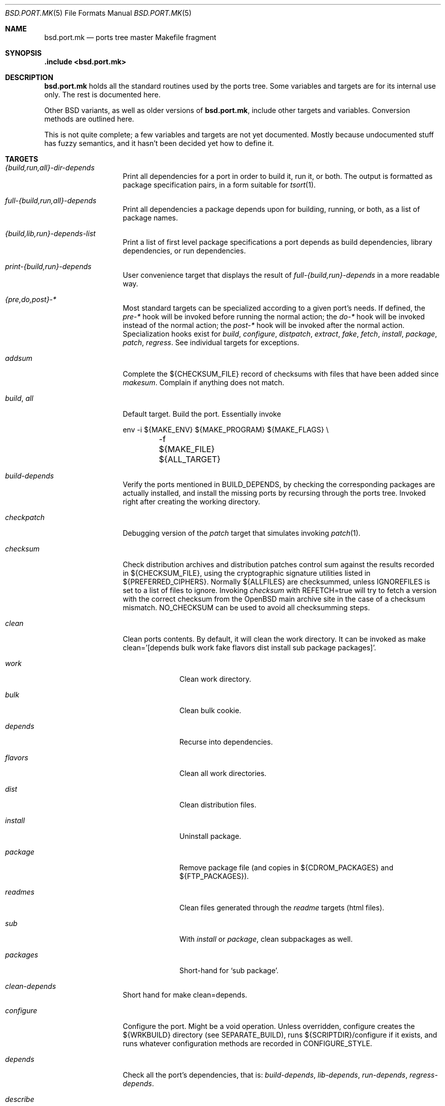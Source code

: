 .\" $OpenBSD: src/share/man/man5/bsd.port.mk.5,v 1.126 2004/01/04 10:00:22 jolan Exp $
.\"
.\" Copyright (c) 2000 Marc Espie
.\"
.\" All rights reserved.
.\"
.\" Redistribution and use in source and binary forms, with or without
.\" modification, are permitted provided that the following conditions
.\" are met:
.\" 1. Redistributions of source code must retain the above copyright
.\"    notice, this list of conditions and the following disclaimer.
.\" 2. Redistributions in binary form must reproduce the above copyright
.\"    notice, this list of conditions and the following disclaimer in the
.\"    documentation and/or other materials provided with the distribution.
.\"
.\" THIS SOFTWARE IS PROVIDED BY THE DEVELOPERS ``AS IS'' AND ANY EXPRESS OR
.\" IMPLIED WARRANTIES, INCLUDING, BUT NOT LIMITED TO, THE IMPLIED WARRANTIES
.\" OF MERCHANTABILITY AND FITNESS FOR A PARTICULAR PURPOSE ARE DISCLAIMED.
.\" IN NO EVENT SHALL THE DEVELOPERS BE LIABLE FOR ANY DIRECT, INDIRECT,
.\" INCIDENTAL, SPECIAL, EXEMPLARY, OR CONSEQUENTIAL DAMAGES (INCLUDING, BUT
.\" NOT LIMITED TO, PROCUREMENT OF SUBSTITUTE GOODS OR SERVICES; LOSS OF USE,
.\" DATA, OR PROFITS; OR BUSINESS INTERRUPTION) HOWEVER CAUSED AND ON ANY
.\" THEORY OF LIABILITY, WHETHER IN CONTRACT, STRICT LIABILITY, OR TORT
.\" (INCLUDING NEGLIGENCE OR OTHERWISE) ARISING IN ANY WAY OUT OF THE USE OF
.\" THIS SOFTWARE, EVEN IF ADVISED OF THE POSSIBILITY OF SUCH DAMAGE.
.\"
.Dd June 10, 2000
.Dt BSD.PORT.MK 5
.Os
.Sh NAME
.Nm bsd.port.mk
.Nd ports tree master Makefile fragment
.Sh SYNOPSIS
.Fd .include <bsd.port.mk>
.Sh DESCRIPTION
.Nm
holds all the standard routines used by the ports tree.
Some variables and targets are for its internal use only.
The rest is documented here.
.Pp
Other BSD variants, as well as older versions of
.Nm bsd.port.mk ,
include other targets and variables.
Conversion methods are outlined here.
.Pp
This is not quite complete; a few variables and targets are not yet documented.
Mostly because undocumented stuff has fuzzy semantics, and it hasn't been
decided yet how to define it.
.Sh TARGETS
.Bl -tag -width do-configure
.It Ar {build,run,all}-dir-depends
Print all dependencies for a port in order to build it, run it,
or both.
The output is formatted as package specification pairs, in a form suitable
for
.Xr tsort 1 .
.It Ar full-{build,run,all}-depends
Print all dependencies a package depends upon for building, running,
or both, as a list of package names.
.It Ar {build,lib,run}-depends-list
Print a list of first level package specifications a port depends as
build dependencies, library dependencies, or run dependencies.
.It Ar print-{build,run}-depends
User convenience target that displays the result of
.Ar full-{build,run}-depends
in a more readable way.
.It Ar {pre,do,post}-*
Most standard targets can be specialized according to a given port's needs.
If defined,
the
.Ar pre-*
hook will be invoked before running the normal action;
the
.Ar do-*
hook will be invoked instead of the normal action;
the
.Ar post-*
hook will be invoked after the normal action.
Specialization hooks exist for
.Ar build ,
.Ar configure ,
.Ar distpatch ,
.Ar extract ,
.Ar fake ,
.Ar fetch ,
.Ar install ,
.Ar package ,
.Ar patch ,
.Ar regress .
See individual targets for exceptions.
.It Ar addsum
Complete the ${CHECKSUM_FILE} record of checksums with files that have been
added since
.Ar makesum .
Complain if anything does not match.
.It Ar build , Ar all
Default target.
Build the port.
Essentially invoke
.Bd -literal
env -i ${MAKE_ENV} ${MAKE_PROGRAM} ${MAKE_FLAGS} \e
	-f ${MAKE_FILE} ${ALL_TARGET}
.Ed
.It Ar build-depends
Verify the ports mentioned in
.Ev BUILD_DEPENDS ,
by checking the corresponding packages are actually installed,
and install the missing ports by recursing through the ports tree.
Invoked right after creating the working directory.
.It Ar checkpatch
Debugging version of the
.Ar patch
target that simulates invoking
.Xr patch 1 .
.It Ar checksum
Check distribution archives and distribution patches control sum against
the results recorded in ${CHECKSUM_FILE},
using the cryptographic signature utilities listed in ${PREFERRED_CIPHERS}.
Normally ${ALLFILES}
are checksummed, unless
.Ev IGNOREFILES
is set to a list of files to ignore.
Invoking
.Ar checksum
with REFETCH=true
will try to fetch a version with the correct checksum from the
.Ox
main archive site in the case of a checksum mismatch.
.Ev NO_CHECKSUM
can be used to avoid all checksumming steps.
.It Ar clean
Clean ports contents.
By default, it will clean the work directory.
It can be invoked as
make clean='[depends bulk work fake flavors dist install sub package packages]'.
.Bl -tag -width packages
.It Va work
Clean work directory.
.It Va bulk
Clean bulk cookie.
.It Va depends
Recurse into dependencies.
.It Va flavors
Clean all work directories.
.It Va dist
Clean distribution files.
.It Va install
Uninstall package.
.It Va package
Remove package file (and copies in ${CDROM_PACKAGES} and ${FTP_PACKAGES}).
.It Va readmes
Clean files generated through the
.Ar readme
targets (html files).
.It Va sub
With
.Va install
or
.Va package ,
clean subpackages as well.
.It Va packages
Short-hand for `sub package'.
.El
.It Ar clean-depends
Short hand for make clean=depends.
.It Ar configure
Configure the port.
Might be a void operation.
Unless overridden, configure creates the ${WRKBUILD}
directory (see SEPARATE_BUILD), runs ${SCRIPTDIR}/configure if it exists,
and runs whatever configuration methods are recorded in
.Ev CONFIGURE_STYLE .
.It Ar depends
Check all the port's dependencies, that is:
.Ar build-depends ,
.Ar lib-depends ,
.Ar run-depends ,
.Ar regress-depends .
.It Ar describe
Prints a one-line index entry of the port, suitable for
.Pa ${PORTSDIR}/INDEX .
.It Ar distclean
Short-hand for make clean=dist.
.It Ar distpatch
Apply distribution patches only.
See
.Ar patch
and
.Ev PATCH_CASES
for details.
.It Ar extract
Extract the distribution files under
.Pa ${WRKDIR}
(but see
.Ev EXTRACT_ONLY ) .
Refer to
.Ev EXTRACT_CASES
for a complete description.
Do not use
.Ev pre-extract
and
.Ev do-extract
hooks.
.It Ar fake
Do a fake port installation, that is, simulate the port installation under
${WRKINST}.
Described in a separate section below.
.It Ar fetch
Fetch the distribution files and patchfiles, using ${FETCH_CMD}.
Each file of the
.Ev DISTFILES
and
.Ev PATCHFILES
lists is retrieved, if necessary, from the list of sites in
.Ev MASTER_SITES .
If a filename ends with a
.Sq :0
to
.Sq :9
extension, it will be retrieved from
.Ev MASTER_SITES0
to
.Ev MASTER_SITES9
instead.
The ports framework uses
.Pa ${DISTDIR}/${DIST_SUBDIR}
(aliased to
.Pa ${FULLDISTDIR} )
to cache the ports distribution files and patch files.
Note that this framework is also used by mirroring scripts,
which will also retrieve
.Ev SUPDISTFILES ,
to fill with supplementary distribution files which are not needed for
every configuration.
See
.Ev ALLFILES ,
.Ev CDROM_SITE ,
.Ev DISTDIR ,
.Ev DISTFILES ,
.Ev DIST_SUBDIR ,
.Ev FETCH_CMD ,
.Ev FETCH_MANUALLY ,
.Ev FETCH_SYMLINK_DISTFILES ,
.Ev FULL_DISTDIR ,
.Ev MASTER_SITES ,
.Ev MASTER_SITES0 , ... ,
.Ev MASTER_SITES9 ,
.Ev PATCH_FILES ,
.Ev SUPDISTFILES ,
.Ev REFETCH .
.It Ar install
Install the package after building.
See the description of THE FAKE FRAMEWORK
for the non-intuitive details of the way
.Ar {pre,do,post}-install
hooks are actually used by the ports tree.
.It Ar lib-depends
Verify that the library dependencies a port needs are actually there,
by checking the library specifications.
.It Ar lib-depends-check
Verify that the
.Ev LIB_DEPENDS
hold all shared libraries used for the port.
See
.Xr library-specs 7 .
.It Ar license-check
Check that
.Ev PERMIT_PACKAGE_*
settings match:
if any dependency has a more restrictive setting, warn about it.
This warning is advisory, because the automated license checking cannot
figure out which ports were used only for building and did not taint
the current port.
.It Ar link-categories
Create symbolic links in other directories that correspond to the port's
.Ev CATEGORIES .
Note that this does not affect bulk package building, since those links
don't appear in the upper-level Makefiles.
See also
.Ar unlink-categories .
.It Ar makesum
Create the ${CHECKSUM_FILE} list of recorded checksums by running the
cryptographic fingerprints sha1, md5 and rmd160 on ${ALLFILES} minus
${IGNOREFILES}.
.Ev NO_CHECKSUM
can be used to avoid all checksumming steps.
.It Ar manpages-check
Verify that
.Xr makewhatis 8
can do a correct job with the port's manpages.
.It Ar package
Build a port package (or packages in
.Ev MULTI_PACKAGES
cases) from the fake installation.
Involves creating packaging information from templates
(see
.Ev COMMENT ,
.Ev SED_PLIST ,
.Ev SUBST_VARS
among others) and invoking
.Xr pkg_create 1
for each package in the
.Ev MULTI_PACKAGES
list.
If ${PERMIT_PACKAGE_FTP} is set to
.Sq Yes ,
copies built packages into ${FTP_PACKAGES}, using
hard links if possible.
If ${PERMIT_PACKAGE_CDROM} is set to
.Sq Yes ,
copies built packages into ${CDROM_PACKAGES}, using
hard links if possible.
.It Ar patch
Apply distribution and
.Ox
specific patches.
Because of historical accident,
.Ar patch
does not follow the exact same scheme other standard targets do.
Namely,
.Ar patch
invokes
.Ar pre-patch
(if defined),
.Ar do-patch ,
and
.Ar post-patch ,
but the default
.Ar do-patch
target invokes
.Ar distpatch
directly.
So, if the
.Ar do-patch
target is overridden, it should still begin by calling
make distpatch, before applying
.Ox
specific patches.
Accordingly, the exact sequence of hooks is:
.Ar pre-patch ,
.Ar do-distpatch ,
.Ar post-distpatch ,
.Ar do-patch ,
.Ar post-patch .
If
.Pa ${PATCHDIR}
exists, the files described under
.Ev PATCH_LIST
will be applied under
.Ev WRKDIST .
.It Ar readmes
Create an html description of packages, including comments, description,
and dependencies.
.It Ar rebuild
Force rebuild of the port.
.It Ar regress
Run regression tests for the port.
Essentially depend on a correct build and invoke
.Bd -literal
env -i ${MAKE_ENV} ${MAKE_PROGRAM} ${REGRESS_FLAGS} \e
	-f ${MAKE_FILE} ${REGRESS_TARGET}
.Ed
.Pp
If a port needs some other ports installed to run regression tests,
use
.Ev REGRESS_DEPENDS .
If a port needs special configuration or build options to enable regression
testing, define a
.Sq regress
.Ev FLAVOR .
.It Ar regress-depends
Verify packages needed for regression tests, using the same scheme as
.Ar build-depends .
Only invoked when regression tests are run, or explicitly through
.Ar depends .
.It Ar reinstall
Force reinstallation of a port, by first cleaning the old installation.
.It Ar repackage
For rebuilding of the packages of a port, by first removing the old packages.
.It Ar run-depends
Verify the ports mentioned in
.Ev RUN_DEPENDS ,
by checking the corresponding packages are actually installed,
and install the missing ports by recursing through the ports tree.
Invoked right before installing the package.
.It Ar show
Invoked as show=name, show the contents of ${name}.
Mostly used from recursive makes, or to know the contents of another
port's variables without guessing wrongly.
.It Ar unlink-categories
Remove symbolic links in other directories that correspond to the port's
.Ev CATEGORIES .
See also
.Ar link-categories .
.It Ar update-patches
Create or update patches for a port, using
.Xr diff 1
between
.Pa file
and
.Pa file.orig ,
based on
.Pa file.orig
existence.
In order to generate a patch, the original file needs to be named
.Pa file.orig
and
.Pa file
edited.
After the target is invoked, the patches are placed under the
patches/ directory.
It moves existing patches from
.Pa patch-file
to
.Pa patch-file.orig
.It Ar update-plist
Update the packing lists for a port, using the fake installation and the
existing packing lists.
.Ar update-plist
should produce mostly correct
.Pa PLIST ,
.Pa PFRAG.shared
and
.Pa PFRAG.no-shared
files, handling shared libraries, GNU
.Xr info 1
files, setuid files, and empty directories.
It moves existing files to
.Pa PLIST.orig ,
.Pa PFRAG.shared.orig
and
.Pa PFRAG.no-shared.orig .
If the generated lists include files and directories that shouldn't be
included, comment these like this:
.Bd -literal
@comment unwanted-file
@comment @dirrm unwanted-dir
.Ed
.Pp
Subsequent calls to
.Ar update-plist
will automatically recognize and handle such lines correctly.
.Pp
.Ar update-plist
does not handle flavor situations yet, so beware.
.El
.Sh VARIABLES
Note that some variables are marked as
.Sq User-settings ,
which means that individual ports should not modify them,
and that some variables are marked as
.Sq read-only ,
which means that they shouldn't ever be changed.
.Bl -tag -width MASTER_SITES
.It Ev show
Invoked as make show=name, show the contents of variable name.
.It Ev ALLFILES
List of all files that need to be retrieved by
.Ar fetch ,
with master site selection extension removed.
Read-only.
.It Ev ALL_TARGET
Target used to build software.
Default is
.Sq all .
Can be set to empty, to yield a package's default target.
.It Ev ARCH
Current machine architecture (read-only).
.It Ev AUTOCONF
Location of the autoconf binary if needed.
Defaults to autoconf (though make autoreconf might be more appropriate).
.It Ev AUTOCONF_DIR
Where to invoke autoconf if ${CONFIGURE_STYLE} includes autoconf.
Defaults to ${WRKSRC}.
.\" AUTOCONF_DIR should probably be a list, and be renamed to AUTOCONF_DIRS ?
.It Ev AUTOCONF_VERSION
Starting with
.Ox 3.3 ,
several versions of autoconf may coexist peacefully.
Setting
.Ev AUTOCONF_VERSION
along with
.Ev CONFIGURE_STYLE
set to autoconf is the correct way to specify which one to use.
If autoconf must be run manually,
.Ev MODGNU_AUTOCONF_DEPENDS
can be used to specify what packages to depend upon.
.It Ev BATCH
User-settings.
Set to
.Sq Yes
to avoid ports that require user-interaction
Use in conjunction with
.Ev INTERACTIVE
to simplify bulk-package builds.
.Pq See IGNORE .
.It Ev BROKEN
Define only for broken ports, set to reason the port is broken.
See also
.Ev NO_IGNORE .
.It Ev BSD_INSTALL_{PROGRAM,SCRIPT,DATA,MAN}[_DIR]
Macros passed to make and configure invocations.
Set based on corresponding INSTALL_* variables.
.It Ev BIN_PACKAGES
User settings.
If set to
.Sq Yes ,
the
.Ar package
target will trust a package built in the repository to be up-to-date,
and will not rebuild it if the work directory is absent.
See also
.Ev BULK ,
.Ev TRUST_PACKAGES .
.It Ev BUILD_DEPENDS
List of other ports the current port needs to build correctly.
Each item has the form
.Sq [legacy]:[pkgspec]:directory[,-subpackage][,flavor ...][:target] .
.Sq target
defaults to
.Sq install
if it is not specified.
.Sq legacy
used to be a file to check.
The ports tree now uses
.Sq pkgspec
instead, as a package that must be installed prior to the build.
.Sq directory
is set relative to ${PORTSDIR}.
.Sq subpackage
is an optional subpackage name, to install instead of the default main
package name.
.Sq flavor ...
is a comma separated list of flavors.
By default, the dependency will build the default flavor.
Build dependencies are checked at the beginning of the extract stage.
.Pp
Build dependencies that are not the default
.Ar package
or
.Ar install
target will be processed in a subdirectory of the working directory,
specifically, in ${WRKDIR}/directory.
.It Ev BULK
User settings.
If set to
.Sq Yes ,
successful package builds and installations will clean
their working directories, after invoking
any targets mentioned in BULK_TARGETS.
See
.Ev BULK_COOKIES_DIR ,
.Ev BIN_PACKAGES ,
.Ev TRUST_PACKAGES .
.It Ev BULK_COOKIES_DIR
User settings.
Used to store cookies for successful bulk-package builds, defaults to
.Pa ${PORTSDIR}/bulk/${MACHINE_ARCH} .
.It Ev BULK_FLAGS
Flags to pass to build each target in
.Ev BULK_TARGETS .
.It Ev BULK_TARGETS
Targets to run after each bulk package build before cleaning up the
working directory.
Empty defaults.
.It Ev BZIP2
Name of the bzip2 binary.
.It Ev CATEGORIES
List of descriptive categories into which this port falls.
Mandatory.
See
.Ar link-categories ,
.Ar unlink-categories .
.It Ev CDIAGFLAGS
Flags appended to
.Ev CFLAGS
if
.Ev WARNINGS
is set.
.It Ev CDROM_PACKAGES
User settings.
Base location where packages suitable for a CDROM (see
PERMIT_PACKAGE_CDROM) will be placed
(default: ${PKGREPOSITORYBASE}/cdrom)
.It Ev CDROM_SITE
Path to a local database that holds distribution files (usually a CD-ROM
or other similar media), used to retrieve distribution files before going
to the network.
Defaults to
.Pa /cdrom/distfiles
if this path exists.
Distribution files are still copied or linked (see
.Ev FETCH_SYMLINK_DISFILES )
into
.Ev DISTDIR
if they are found under CDROM_SITE.
.It Ev CFLAGS
Default flags passed to the compiler for building.
Many ports ignore it.
See also
.Ev COPTS ,
.Ev CDIAGFLAGS .
.It Ev CHECKSUM_FILE
Location for this port's checksums, used by
.Ar addsum ,
.Ar checksum ,
and
.Ar makesum .
Defaults to distinfo.
.It Ev CLEANDEPENDS
If set to
.Sq Yes ,
.Sq make clean
will also clean dependencies.
.It Ev COMMENT
Comment used for the package, and in the INDEX.
.It Ev COMMENT-foo
Comment used for sub package foo in a multi-package set up.
.It Ev COMMENT-vanilla
Comment used for a flavored package, if the non-flavored comment is
inappropriate.
.It Ev COMMENT-foo-vanilla
Comment used for a sub-, flavored package.
.It Ev COMES_WITH
The first release where the port was made part of the standard
distribution.
If the current
.Ox
version is >= this version then a notice
will be displayed instead of the port being built.
.It Ev CONFIGURE_ARGS
Arguments to pass to configure script.
Defaults are empty, except for
gnu-style configure, where prefix and sysconfdir are set.
.It Ev CONFIGURE_ENV
Basic environment passed to configure script (path and libtool setup).
gnu-style configure adds a lot more variables.
.It Ev CONFIGURE_SCRIPT
Set to name of script invoked by
.Ar configure
target, if appropriate.
Should be relative to ${WRKSRC}.
.It Ev CONFIGURE_SHARED
Set to --enable-shared or --disable-shared, depending on whether the
architecture supports shared libraries.
Should be appended to CONFIGURE_ARGS, for ports that build dynamic libraries
and whose configure script supports these options.
.It Ev CONFIGURE_STYLE
Set to style of configuration that needs to happen.
If
.Sq perl ,
assume
.Xr perl 1
.Xr ExtUtils::MakeMaker 3p
style.
If
.Sq gnu ,
assume
gnu configure style.
Add
.Sq dest
if port does not handle DESTDIR correctly, and needs to be configured to
add DESTDIR to prefixes
.Po
see also
.Ev DESTDIRNAME
.Pc .
Add
.Sq old
if port is an older autoconf port that does not recognize --sysconfdir.
Add
.Sq autoconf
if autoconf needs to be rerun first.
Add
.Sq automake
if automake may need to be rerun.
Otherwise, automake will be explicitly disabled.
If
.Sq imake ,
assume port configures using X11 ports Imakefile framework.
Add
.Sq noman
if port has no man pages the Imakefile should try installing.
If
.Sq simple ,
there is a configure script, but it does not fit the normal gnu configure
conventions.
.It Ev MODGNU_CONFIG_GUESS_DIRS
If a port uses config.guess outside WRKSRC, the directories
containing the other copies must be set here.
.It Ev COPTS
User settings.
Supplementary options appended to ${CFLAGS} for building.
Since most ports ignore the COPTS convention, they are actually told to use
${CFLAGS} ${COPTS} as CFLAGS.
.It Ev CXXDIAGFLAGS
Flags appended to
.Ev CXXFLAGS
if
.Ev WARNINGS
is set.
.It Ev CXXFLAGS
Default flags passed to the C++ compiler for building.
Many ports ignore it.
.It Ev CXXOPTS
User settings.
Supplementary options appended to ${CXXFLAGS} for building.
.It Ev DEF_UMASK
Correct value of umask for the port to build and package correctly.
Tested against the actual umask at
.Ar fake
time.
Default is 022.
Don't override.
.It Ev DESTDIR
See
.Ev DESTDIRNAME .
.It Ev DESTDIRNAME
Name of variable to set to ${WRKINST} while faking.
Usually DESTDIR.
To be used in the rare cases where a port heeds DESTDIR in a few
directories and needs to be configured with
.Sq gnu dest ,
so that those few directories do not get in the way.
.It Ev DISTDIR
Directory where all ports distribution files and patchfiles are stashed.
Defaults to
.Pa ${PORTSDIR}/distfiles .
Override if distribution files are stored elsewhere.
Always use
.Ev FULLDISTDIR
to refer to ports' distribution files location, as it takes an eventual
.Ev DIST_SUBDIR
into account.
.It Ev DISTFILES
The main port's distribution files (the actual software source, except
for binary-only ports).
Will be retrieved from the MASTER_SITES (see
.Ar fetch ) ,
checksummed and extracted (see
.Ar checksum ,
.Ar extract ) .
.Ev DISTFILES
normally holds a list of files, possibly with
.Sq :0
to
.Sq :9
appended to select a different
.Ev MASTER_SITES .
See also
.Ev SUPDISTFILES .
.It Ev DISTNAME
Name used to identify the port.
See
.Ev DISTFILES
and
.Ev PKGNAME .
.It Ev DISTORIG
Suffix used by
.Ar distpatch
to rename original files.
Defaults to
.Pa .bak.orig .
Distinct from
.Pa .orig
to avoid confusing
.Ar update-patches .
.It Ev DIST_SUBDIR
Optional subdirectory of ${DISTDIR} where the current port's distribution
files and patchfiles will be located.
See target
.Ar fetch .
.It Ev ECHO_MSG
User settings.
Used to display
.Sq ===> Configuring for foo
and similar informative messages.
Override to turn off, for instance.
.It Ev ERRORS
List of errors found while parsing the port's Makefile.
Display the errors before making any target, and if any error starts with
.Qq Fatal: ,
do not make anything.
For instance:
.Bd -literal -offset indent
\&.if !defined(COMMENT)
ERRORS+="Fatal: Missing comment"
\&.endif
.Ed
.It Ev EXTRACT_CASES
In the normal extraction stage (when
.Ev EXTRACT_ONLY
is not empty), this is the contents of a case statement, used to extract files.
Fragments are automatically appended to extract tar and zip
archives, so that the default case is equivalent to the following shell
fragment:
.Bd -literal
set -e
cd ${WRKDIR}
for archive in ${EXTRACT_ONLY}
do
    case $$archive in
	*.zip)
	  unzip -q ${FULLDISTDIR}/$$archive -d ${WRKDIR};;
	*.tar.bz2)
	  bzip2 -dc ${FULLDISTDIR}/$$archive| tar xf -;;
	*.shar.gz|*.shar.Z|*.sh.Z|*.sh.gz)
	  gzcat ${FULLDISTDIR}/$$archive | /bin/sh;;
	*.shar|*.sh)
	  /bin/sh ${FULLDISTDIR}/$$archive;;
	*.tar)
	  tar xf ${FULLDISTDIR}/$$archive;;
	*)
	  gzip -dc ${FULLDISTDIR}/$$archive | tar xf -;;
    esac
done
.Ed
.It Ev EXTRACT_ONLY
Set if not all ${DISTFILES} should be extracted at do-extract stage.
Default value is ${DISTFILES}.
.It Ev EXTRACT_SUFX
Used to set DISTFILES default value to ${DISTNAME}${EXTRACT_SUFX}.
Default value is .tar.gz.
.It Ev FAKE
Automatically set to
.Sq Yes
for most ports (and all new ports).
Indicates that the port, using
.Ev FAKE_FLAGS
magic, will properly fake installation into ${WRKINST}, to be packaged
and properly installed from the package.
Set to
.Sq No
in very rare cases, and during port creation.
.It Ev FAKE_FLAGS
Flags passed to ${MAKE_PROGRAM} on fake invocation.
By default, ${DESTDIRNAME}=${WRKINST}.
.It Ev FAKE_TARGET
Target build by ${MAKE_PROGRAM} on fake invocation.
Defaults to ${INSTALL_TARGET}.
.It Ev FAKEOBJDIR
If defined, used as a base for the fake area.
The real fake directory ${WRKINST} is created there.
.It Ev FETCH_CMD
Command used to fetch distribution files for this port.
Defaults to
.Xr ftp 1 .
User settings.
Can be used to go through excessively paranoid firewalls.
.It Ev FETCH_MANUALLY
Some ports' distfiles cannot be fetched automatically for licensing reasons.
In this case, set
.Ev FETCH_MANUALLY
to a list of strings that will be displayed, one per line, e.g.,
.Bd -literal
FETCH_MANUALLY= "You must fetch foo-1.0.tgz"
FETCH_MANUALLY+="from http://www.fubar.com/ manually,"
FETCH_MANUALLY+="after reading and agreeing to the license."
.Ed
Automatically sets
.Ev IS_INTERACTIVE
if some distribution files are missing.
.It Ev FETCH_SYMLINK_DISTFILES
User settings.
Set to
.Sq Yes
to link distribution files off
.Ev CDROM_SITE
instead of copying them.
.It Ev FILESDIR
Location of other files related to the current ports.
Holds at least the checksum file, sometimes other files
(default: files.${ARCH} or files).
.It Ev FLAVOR
The port's current options.
Set by the user, and tested by the port to activate wanted functionalities.
.It Ev FLAVORS
List of all flavors keywords a port may match.
Used to sort FLAVOR into a canonical order to build the package name,
or to select the packing-list, and as a quick validity check.
See also
.Ev PSEUDO_FLAVORS .
.It Ev FLAVOR_EXT
Canonical list of flavors being set for the current build, dash-separated.
See
.Ev FULLPKGNAME .
.It Ev FTP_PACKAGES
User settings.
Base location where packages suitable for ftp (see
PERMIT_PACKAGE_FTP) will be placed
(default: ${PKGREPOSITORYBASE}/ftp)
.It Ev FULLPKGNAME
Full name of the main created package, taking flavors into account.
Defaults to ${PKGNAME}${FLAVOR_EXT}.
.It Ev FULLPKGNAME-foo
Full package name for sub-package foo, if the default value is not
appropriate.
.It Ev FULLPKGPATH
Path to the current port's directory, relative to ${PORTSDIR},
including flavors and subpackages.
Read-only.
.It Ev GMAKE
Location of the gnu make binary, if needed.
Defaults to gmake.
.It Ev HOMEPAGE
Set to a link to the homepage of the software, if applicable.
.It Ev IGNOREFILES
Set to the list of files that cannot be checksummed.
For use by ports which
fetch dynamically generated archives that can't be checksummed.
Avoid using IGNOREFILES whenever possible.
.It Ev LIB_DEPENDS
Libraries this port depends upon.
Each item has the form
.Sq lib_specs:[pkgspec]:directory[,-subpackage][,flavor ...][:target] .
Similar to BUILD_DEPENDS, except for
.Sq lib_specs ,
which is a comma-separated list of
.Sq lib_spec
of the form:
.Sq libname.[version.[subversion]] .
See
.Xr library-specs 7
for more details.
.Pp
On architectures that use dynamic libraries,
.Ev LIB_DEPENDS
is also used as a run-time dependency, and recorded in the package as
such.
.It Ev FULLDISTDIR
Complete path to directory where ${DISTFILES} and ${PATCHFILES} will be
located, to be used in hand-crafted extraction targets (read-only).
.It Ev IGNORE
The port is ignored and ${IGNORE} is printed if defined.
Usually set to the reason the port is ignored.
See also
.Ev BATCH ,
.Ev BROKEN ,
.Ev IGNORE_SILENT ,
.Ev INTERACTIVE ,
.Ev IS_INTERACTIVE ,
.Ev NOT_FOR_ARCHS ,
.Ev NO_IGNORE ,
.Ev ONLY_FOR_ARCHS ,
.Ev USE_X11 .
.It Ev IGNORE_SILENT
If set to
.Sq Yes ,
do not print anything when ignoring a port.
.It Ev INSTALL_{PROGRAM,SCRIPT,DATA,MAN}[_DIR]
Macros to use to install a program, a script, data, or a man page (or the
corresponding directory), respectively.
.It Ev INSTALL_TARGET
Target invoked to install the software, during fake installation.
Default is
.Sq install .
.It Ev INTERACTIVE
User settings.
Set to
.Sq Yes
to skip all non-interactive ports.
Used in conjunction with
.Ev BATCH
to simplify bulk-package builds.
.It Ev IS_INTERACTIVE
Set to
.Sq Yes
if port needs human interaction to build.
Usually implies NO_PACKAGE as well.
Porters should strive to minimize IS_INTERACTIVE ports, by using
FLAVORS for multiple choice ports, and by postponing human intervention
to package installation time.
.It Ev LIBTOOL
Location of the libtool binary for ports that set
.Ev USE_LIBTOOL
(default: ${LOCALBASE}/bin/libtool).
.It Ev LIBTOOL_FLAGS
Arguments to pass to libtool.
If USE_LIBTOOL is set, the environment variable LIBTOOL is set
to ${LIBTOOL} ${LIBTOOL_FLAGS}.
.It Ev LOCALBASE
where other ports have already been installed (default: /usr/local)
.It Ev MAINTAINER
E-mail address with full name of the port's maintainer.
Defaults to ports@openbsd.org.
.It Ev MAKE_ENV
Environment variables passed to make invocations.
Sets at least PATH, PREFIX, LOCALBASE, X11BASE, CFLAGS, TRUEPREFIX, DESTDIR,
and the BSD_INSTALL_* macros.
.It Ev MAKE_FLAGS
Flags used for all make invocations, except for the
.Ar fake
stage, which uses
.Ev FAKE_FLAGS ,
and for the regress stage, which uses
.Ev REGRESS_FLAGS .
.It Ev MAKE_FILE
Name of the Makefile used for ports building.
Defaults to Makefile.
Used after changing directory to ${WRKBUILD}.
.It Ev MAKE_PROGRAM
The make program that is used for building the port.
Set to ${MAKE} or ${GMAKE} depending on USE_GMAKE.
Read-only.
.It Ev MASTER_SITES
List of primary location from which distribution files and patchfiles are
retrieved.
See the
.Ar fetch
target for more details.
See
.Xr ports 7
for user configuration.
.It Ev MASTER_SITES0 , ... , MASTER_SITES9
Supplementary locations from which distribution files and patchfiles are
retrieved.
.It Ev MESSAGE
File recorded in the package and displayed during installation.
Defaults to ${PKGDIR}/MESSAGE if this file exists.
Leave empty if no message is needed.
.It Ev MTREE_FILE
.Xr mtree 8
specification to check when creating a PLIST with the
.Ar update-plist
target.
.Ev MTREE_FILE
can hold a list of file names, to which
.Pa ${PORTSDIR}/infrastructure/db/fake.mtree
is always appended.
These specifications are rooted at
.Pa ${WRKINST} ,
and are subject to
.Ev SUBST_VARS
substitution, to ease
.Pa ${PREFIX}
independence.
This feature is primarily intended for large, interconnected ports,
such as the kde suite, where a base package sets up a large, extra
directory hierarchy that would make the manual checking of packing lists
tedious.
.It Ev MOTIFLIB
Read-only.  Correct incantation to link with motif.
.It Ev MULTI_PACKAGES
Set to a list of package extensions for ports that create multiple packages.
See
.Qq Flavors and multi-packages
below.
.It Ev NOT_FOR_ARCHS
List of architectures on which this port does not build.
See also
.Ev ONLY_FOR_ARCHS .
.It Ev NO_BUILD
Port does not need any build stage.
.It Ev NO_CHECKSUM
Set to
.Sq Yes
to avoid
.Ar checksum ,
.Ar makesum ,
and
.Ar addsum
actions entirely.
User settings.
Beware of the full implications of this mechanism, namely that it disables
entirely the basic authentication mechanisms of the ports tree.
.It Ev NO_DEPENDS
User settings.
Don't verify build of dependencies.
Do not use in any ports Makefile.
This is only meant as a user convenience when, e.g., you just want to browse
through a given port's source and do not wish to trigger the build of
dependencies.
.It Ev NO_IGNORE
User settings.
If set to
.Sq Yes ,
avoid ignoring a port for the usual reasons.
Use, for instance, for fetching all distribution files, or for fixing a
broken port.
See also
.Ev IGNORE .
.It Ev NO_REGRESS
Port does not have any regression tests.
.It Ev NO_SHARED_ARCHS
Set to the list of platforms that do not support shared libraries.
Use with
.Ev NOT_FOR_ARCHS .
.It Ev NO_SHARED_LIBS
Set to
.Sq Yes
if platform does not support shared libraries.
To be tested after including
.Nm bsd.port.mk ,
if neither PFRAG.shared nor CONFIGURE_SHARED are enough.
.It Ev NO_SYSTRACE
Port does not build with systrace enabled build targets.
.It Ev ONLY_FOR_ARCHS
List of architectures on which this port builds.
Can hold both processor-specific information (e.g., m68k), and more
specific model information (e.g., hp300).
.It Ev OPSYS
Always
.Ox
(read-only).
.It Ev OPSYS_VER
Revision number of
.Ox
(read-only).
.It Ev PACKAGING
Defined while building packages, read-only.
See the description of FLAVORS AND MULTI_PACKAGES for a detailed explanation.
.It Ev PATCH
Command to use to apply all patches.
Defaults to
.Pa /usr/bin/patch .
.It Ev PATCHORIG
Suffix used by
.Ar patch
to rename original files, and
.Ar update-patches
to re-generate
.Pa ${PATCHDIR}/${PATCH_LIST}
by looking for files using this suffix.
Defaults to
.Pa .orig .
For a port that already contains
.Pa .orig
files in the ${DISTFILES},
set this to something else, such as
.Pa .pat.orig .
See also
.Ar distpatch ,
.Ev DISTORIG .
.It Ev PATCH_CASES
In the normal distpatch stage (when
.Ev PATCHFILES
is not empty), this is the contents of a case statement, used to apply
distribution patches.
Fragments are automatically appended to handle gzip'ed and bzip'ed
patches, so that the default case is equivalent to the following shell
fragment:
.Bd -literal
set -e
cd ${FULLDISTDIR}
for patchfile in ${_PATCHFILES}
do
    case $$patchfile in
	*.bz2)
	  bzip2 -dc $$patchfile | ${PATCH} ${PATCH_DIST_ARGS};;
	*.Z|*.gz)
	  gzcat $$patchfile | ${PATCH} ${PATCH_DIST_ARGS};;
	*)
	  ${PATCH} ${PATCH_DIST_ARGS} <$$patchfile;;
    esac
done
.Ed
.It Ev PATCHDIR
Location for patches applied by patch target (default: patches.${ARCH} or
patches).
.It Ev PATCHFILES
Files to fetch from the master sites like
.Ev DISTFILES ,
but serving a different purpose, as they hold distribution patches that
will be applied at the
.Ar patch
stage.
See also
.Ev SUPDISTFILES .
.It Ev PATCH_ARGS
Full list of options used while applying port's patches.
.It Ev PATCH_CHECK_ONLY
Set to Yes by the
.Ar checkpatch
target.
Don't touch unless the default
.Ar checkpatch
target needs to be redefined.
Ideally, user-defined patch subtargets ought to test checkpatch.
In practice, they don't.
.It Ev PATCH_DEBUG
If set to
.Sq Yes ,
the
.Ar patch
stage will output extra debug information.
.It Ev PATCH_DIST_ARGS
Full list of options used while applying distribution patches.
.It Ev PATCH_DIST_STRIP
Patch option used to strip directory levels while applying distribution
patches.
Defaults to -p0 .
.It Ev PATCH_LIST
Wildcard pattern of patches to select under ${PATCHDIR} (default: patch-*).
Note that filenames ending in .orig, or ~ are never applied.
Note that
.Ev PATCH_LIST
can hold absolute pathnames, for instance to share patches among similar
ports:
.Bd -literal
PATCH_LIST=${PORTSDIR}/x11/kde/libs2/patches/p-* patch-*
.Ed
.It Ev PATCH_STRIP
Patch option used to strip directory levels while applying port's patches.
Defaults to -p0 .
.It Ev PKG_DBDIR
Path to package installation records.
Defaults to
.Pa /var/db/pkg .
User settings.
.It Ev PKGREPOSITORY
User settings.
Location for packages built (default ${PKGREPOSITORYBASE}/all)
.It Ev PKGREPOSITORYBASE
User settings.
Base location for packages built (default ${PORTSDIR}/packages/${ARCH}).
.It Ev PORTHOME
Setting of env variable
.Ev HOME
for most shell invocations.
Default will trip ports that try to write into $HOME while building.
.It Ev PORTPATH
Path used by most shell invocations.
Don't override unless really needed.
.It Ev PORTSDIR
Root of the ports tree (default:
.Pa /usr/ports ) .
.It Ev PORTSDIR_PATH
Path used by dependencies and
.Pa bsd.port.subdir.mk
to look up package specifications.
Defaults to
.Pa ${PORTSDIR}:${PORTSDIR}/mystuff .
.It Ev PKGDIR
Location for packaging information (packing list, port description, port
short description).
Default: pkg.${ARCH} or pkg.
.It Ev PKGNAME
Name of the main created package.
Default is ${DISTNAME} for the main package,
and ${DISTNAME} for multi-package ports.
This does not take flavors into account.
See
.Ev FULLPKGNAME
for that.
.It Ev PKGNAME-foo
Package name for sub-package foo, if the default value
of ${PKGNAME}${SUBPACKAGE} is not appropriate.
.It Ev PKGPATH
Path to the current port's directory, relative to ${PORTSDIR}.
Read-only.
.It Ev PREFERRED_CIPHERS
List of cryptographic ciphers to use, in order of preference.
Default is
.Sq sha1 rmd160 md5 .
The first cipher that matches in ${CHECKSUM_FILE} is verified.
.It Ev PREFIX
Base directory for the current port installation.
Usually ${LOCALBASE}, though some ports may elect a location under
.Pa /var ,
and some multi-package ports may install under several locations.
.It Ev PSEUDO_FLAVORS
Extra list of flavors that do not register in package names, but are still
used to control build logic, and e.g., working directory names.
Its main use is for disabling part of a multi-packages build, for instance:
.Bd -literal
FLAVOR=no_gnome make package
.Ed
.Pp
Creation of a separate working directory is mandatory.
If, at a later time, a full build with all subpackages is required,
all the work will need to be done again.
.It Ev REFETCH
User settings.
If set to true,
.Ar checksum
will analyze ${CHECKSUM_FILE}, and try retrieving files with the correct
checksum off
.Pa ftp.openbsd.org ,
in the directory
.Pa /pub/OpenBSD/distfiles/$cipher/$value/$file .
.It Ev REGRESS_DEPENDS
See
.Ev BUILD_DEPENDS
for specification.
Regress dependencies are only checked if the regress stage is invoked.
.It Ev REGRESS_FLAGS
Flags to pass to ${MAKE_PROGRAM} to run the regression tests.
Defaults to ${MAKE_FLAGS}.
.It Ev REGRESS_IS_INTERACTIVE
Set to
.Sq Yes
if port needs human interaction to run its tests.
.It Ev REGRESS_TARGET
Target to run regression tests.
Defaults to
.Sq regress ,
except for
.Sq perl
and
.Sq gnu
.Ev CONFIGURE_STYLE ,
which default to
.Sq test
and
.Sq check
respectively.
.It Ev RUN_DEPENDS
Specification of ports this port needs installed to be functional.
Same format as BUILD_DEPENDS.
The corresponding packages will be built at
.Ar install
stage, and
.Xr pkg_add 1
will take care of installing them.
.It Ev SED_PLIST
Pipeline of commands used to create the actual packing list from the
PLIST template (usually ${PKGDIR}/PLIST).
.Nm
appends to it substitution commands corresponding to the port's
FLAVOR and variables from SUBST_VARS.
${SED_PLIST} is invoked as a pipeline after inserting PFRAG.shared fragments.
.It Ev SCRIPTDIR
Location for scripts related to the current port (default: scripts.${ARCH}
or scripts).
.It Ev SEPARATE_BUILD
Many gnu configure ports can be built in a directory distinct from the
place they were unpacked.
For some specific ports, this is even mandatory.
Set to
.Sq simple
if this is the case.
The ports infrastructure will generate a separate ${WRKBUILD} directory
in which the port will be configured and built.
Wipe ${WRKBUILD} to start anew, but skipping the extract/patch stage.
Set to
.Sq flavored
if distinct flavors of the port may share a common source tree.
.It Ev SUBPACKAGE
Set to the sub package suffix when building a package in a multi-package port.
Read-only.
Used to test for dependencies or to adjust the package name.
.It Ev SUBST_VARS
Make variables whole values get substituted to create the actual package
information.
Always holds
.Ev ARCH ,
.Ev HOMEPAGE ,
.Ev PREFIX ,
and
.Ev SYSCONFDIR .
The special construct
.Sq ${FLAVORS}
can be used in the packing-list to specify the current list of dash
separated flavors the port is compiled with (useful for cross-dependencies
in
.Ev MULTI_PACKAGES ) .
Add other
variables as needed.
.It Ev SUDO
User settings.
If set to
.Xr sudo 8
in
.Xr mk.conf 5 ,
the ports tree will only invoke root's privileges for the parts that
really require it.
.It Ev SUPDISTFILES
Supplementary files that need to be retrieved under some specific
circumstances.
For instance, a port might need architecture-specific files.
.Ev SUPDISTFILES
should hold a list of all distribution files and patchfiles that are not
always needed, so that a mirror will be able to grab all files, or that
.Ar makesum
will work.
Having an overlap between
.Ev SUPDISTFILES
and
.Ev DISTFILES ,
.Ev PATCHFILES
is admissible, and in fact, expected, as it is much simpler to build
an error-free list of files to retrieve in that way.
See the xanim port for an example.
.It Ev SYSCONFDIR
Location for ports system configuration files.
Defaults to
.Pa /etc ,
should never be set to
.Pa /usr/local/etc .
.It Ev SYSTRACE_FILTER
Location of the systrace filter file which is the basis for a port's
actual systrace policy file.
Defaults to
.Pa ${PORTSDIR}/infrastructure/db/systrace.filter .
.It Ev SYSTRACE_SUBST_VARS
List of variables used in ${SYSTRACE_FILTER} that will be substituted
by their real value when creating the systrace policy file.
Always holds
.Ev WRKOBJDIR ,
.Ev PORTSDIR ,
and
.Ev DISTDIR .
.It Ev TAR
Name of the tar binary.
.It Ev TEMPLATES
Base location for the templates used in the
.Ar readmes
target.
User settings.
.It Ev TRUST_PACKAGES
User settings.
If set to
.Sq Yes ,
dependency mechanisms will assume the database of installed packages is
correct.
See also
.Ev BIN_PACKAGES ,
.Ev BULK .
.It Ev UNZIP
Name of the unzip binary.
.It Ev WARNINGS
User settings.
If set to
.Sq Yes ,
add
.Ev CDIAGFLAGS
to
.Ev CFLAGS
and
.Ev CXXDIAGFLAGS
to
.Ev CXXFLAGS .
.It Ev WRKBUILD
Subdirectory of ${WRKDIR} where the actual build occurs.
Defaults to ${WRKSRC}, unless SEPARATE_BUILD is involved, in which case
it is set to an appropriate value.
.It Ev WRKDIR
Location where all port activity occurs.
Apart from the actual port, may
hold all kinds of cookies that checkpoint the port's build.
Read-only.
Ports that need to know the WRKDIR of another port must use
cd that_port_dir && make show=WRKDIR for this.
Note that WRKDIR may be a symbolic link.
.It Ev WRKDIST
Subdirectory of ${WRKDIR} in which the distribution files normally unpacks.
Base for all patches (default: ${WRKDIR}/${DISTNAME}).
Note that WRKDIST may be a symbolic link, if set to ${WRKDIR}.
.It Ev WRKSRC
Subdirectory of ${WRKDIR} where the actual source is.
Base for configuration (default: ${WRKDIST})
Note that WRKSRC may be a symbolic link, if set to ${WRKDIR}.
.It Ev WRKPKG
Subdirectory of ${WRKBUILD} where package information gets generated.
Defaults to ${WKRBUILD}/pkg, do not override unless
.Sq pkg
conflicts with the port's conventions.
.It Ev WRKINST
Subdirectory of ${WRKDIR} where port normally installs (see
.Ar fake
target).
.It Ev WRKOBJDIR
If defined, used as a base for the actual port working directory.
The real working directory ${WRKDIR} is created there.
.It Ev X11BASE
Where X11 has been installed (default: /usr/X11R6).
.It Ev USE_GMAKE
Set to
.Sq Yes
if gnu make (${GMAKE}) is needed for correct behavior of this port.
.It Ev USE_LIBTOOL
Set to
.Sq Yes
if libtool is required for correct behavior of this port.
Adds correct dependencies, and passes LIBTOOL environment variable to
scripts invocations.
.It Ev USE_MOTIF
Set to
.Sq any
if port works with any version of motif;
.Sq lesstif
if port requires lesstif to work;
.Sq openmotif
if ports requires openmotif to work.
The
.Sq any
setting creates an extra flavor choice of
.Sq lesstif .
See also
.Ev MOTIFLIB
.It Ev USE_SYSTRACE
Set to
.Sq Yes
to protect port building with systrace.
Set by the user, e.g. in
.Pa /etc/mk.conf .
.It Ev USE_X11
Set to
.Sq Yes
if port requires X11 to work.
.It Ev VMEM_WARNING
Set to
.Sq Yes
if the port requires a lot of memory to compile, and the user is
likely to see a message like
.Qq virtual memory exhausted
with the default process limits.
.It Ev XMKMF
Invocation of xmkmf for CONFIGURE_STYLE=imake port.
Defaults to xmkmf -a -DPorts.
The -DPorts is specific to
.Ox
and is always appended.
.It Ev YACC
Name of yacc program to pass to gnu-configure, defaults to yacc.
(gnu-configure would always try to use bison otherwise, which leads to
unreproducible builds.)
Set to bison if needed.
.El
.Sh FILES
.Bl -tag -width files/md5
.It Pa ../Makefile.inc
Common Makefile fragment for a set of ports, included automatically.
.It Pa /cdrom/distfiles
Default path to a CD-ROM (or other media) full of distribution files.
.It Pa Makefile.${ARCH}
Arch-dependent Makefile fragment, included automatically.
.It Pa ${DISTDIR}
cache of all distribution files.
.It Pa distinfo
Checksum file.
Holds the output of
.Xr md5 1 ,
.Xr sha1 1 ,
and
.Xr rmd160 1
for the ports ${DISTFILES} and ${PATCHFILES}.
.It Pa ${FULLDISTDIR}/${ALLFILES}
cache of distribution files for a given port.
.It Pa ${PKGDIR}/DESCR
Description for the port.
Variables such as ${HOMEPAGE} and ${MAINTAINER} will be expanded
(see SUBST_VARS).
Multi-package ports will use DESCR${SUBPACKAGE}.
.It Pa ${PKGDIR}/COMMENT
Short, one line description of the port, that is displayed by
.Xr pkg_info 1 ,
and appears in
.Pa ${PORTSDIR}/INDEX .
Name will be adjusted for flavored and multi-packages ports.
.It Pa ${PORTSDIR}/infrastructure/db/fake.mtree
Specification used for populating ${WRKINST} at the start of
.Ar fake .
Use
.Ar pre-fake
if this is incomplete.
.It Pa ${PORTSDIR}/packages/${MACHINE_ARCH}/cdrom
Default setup of ${CDROM_PACKAGES}.
.It Pa ${PORTSDIR}/packages/${MACHINE_ARCH}/ftp
Default setup of ${FTP_PACKAGES}.
.It Pa ${PORTSDIR}/packages/${MACHINE_ARCH}/all
Default setup of ${PKGREPOSITORY}.
.It Pa ${PORTSDIR}/bulk/${MACHINE_ARCH}
Default setup of ${BULK_COOKIES_DIR}.
.It Pa ${PORTSDIR}/mystuff
Extra directory used to store local ports before committing them.
All depend targets will normally look there after the normal lookup fails.
See
.Ev PORTSDIR_PATH .
.El
.Sh OBSOLETE TARGETS
.Bl -tag -width do-configure
.It Ar cdrom-packages , ftp-packages
Links are now created during the
.Ar package
target.
.It Ar depends-list
Renamed into
.Ar full-build-depends
.It Ar {pre,do}-extract
Don't override.
Set
.Ev EXTRACT_ONLY
to nothing and override
.Ar post-extract
instead.
.It Ar fetch-all , Ar fetch-list , Ar mirror-distfiles
See
.Xr mirroring-ports 7
for more efficient and flexible ways to build mirrors.
.It Ar obj
Starting with
.Ox 3.3 ,
using
.Ev WRKOBJDIR
no longer creates a symlink between the current directory and
a subdirectory of ${WRKOBJDIR}, so
.Ar obj
is no longer applicable.
.It Ar print-depends
Use
.Ar print-build-depends
and
.Ar print-run-depends
instead.
.It Ar print-depends-list
Renamed into
.Ar print-build-depends
.It Ar print-package-depends
Renamed into
.It Ar print-run-depends
.El
.Sh OBSOLETE VARIABLES
.Bl -tag -width MASTER_SITES
.It Ev CATn
List of formatted manpages, per section.
.It Ev CATPREFIX
Location for storing formatted manpages.
Derived directly from
.Ev PREFIX .
.It Ev COMMENT
Used to be the name of the comment file for a package.
It now holds the comment itself.
Some magic has been put in to allow for a seamless transition.
.It Ev DESCR_SRC
From
.Nx .
This is DESCR.
.Ox
does not give a specific name to the generated file.
It is not recommended to try to access them directly.
.It Ev EXTRACT_AFTER_ARGS
Was used to cobble together the normal extraction command, as
${EXTRACT_CMD} ${EXTRACT_BEFORE_ARGS} ${EXTRACT_AFTER_ARGS}.
Use
.Ev EXTRACT_CASES
instead.
.It Ev EXTRACT_BEFORE_ARGS
Likewise, use
.Ev EXTRACT_CASES
instead.
.It Ev EXTRACT_CMD
Likewise, use
.Ev EXTRACT_CASES
instead.
.It Ev FETCH_BEFORE_ARGS , Ev FETCH_AFTER_ARGS
Set
.Ev FETCH_CMD
to point to a script that does any required special treatment instead.
.It Ev FETCH_DEPENDS
Used to specify dependencies that were needed to fetch files.
It is much easier to mirror locally weird distribution files.
.It Ev GNU_CONFIGURE
Use
.Ev CONFIGURE_STYLE
instead.
.It Ev HAS_CONFIGURE
Use
.Ev CONFIGURE_STYLE
instead.
.It Ev HAVE_MOTIF
Old user settings.
No longer needed since OpenMotif is now free.
.It Ev MANn
List of unformatted manpages, per section.
.It Ev MANPREFIX
Location for storing unformatted manpages.
Derived directly from
.Ev PREFIX .
.It Ev MASTERDIR
From
.Fx .
Used to organize a collection of ports that share most files.
.Ox
uses a single port with flavors or multi-packages to produce
package variations instead.
.It Ev MASTER_SITE_SUBDIR
Contents were used to replace
.Sq %SUBDIR%
in all
.Ev MASTER_SITES
variables.
Since
.Sq %SUBDIR%
almost always occur at the end of the directory,
the simpler
.Li ${VARIABLE:=subdir/}
construct is now used instead
.Po
taken from
.Nx
.Pc .
.It Ev MD5_FILE
Use
.Ev CHECKSUM_FILE
instead.
.It Ev MIRROR_DISTFILE
Use
.Ev PERMIT_DISTFILES_FTP
and
.Ev PERMIT_DISTFILES_CDROM
to determine which files can be mirrored instead.
See
.Xr mirroring-ports 7 .
.It Ev NEED_VERSION
Used to set a requirement on a specific revision of
.Nm
needed by a port.
No longer needed as
.Nm
should always be kept up-to-date.
.It Ev NO_CONFIGURE
If ${CONFIGURE_SCRIPT} does not exist, no automatic configuration will
be done anyway.
.It Ev NO_DESCRIBE
All ports should generate a description.
.It Ev NO_EXTRACT
Set EXTRACT_ONLY= instead.
.It Ev NO_INSTALL_MANPAGES
Use
.Ev CONFIGURE_STYLE
instead.
.It Ev NO_MTREE
Starting with
.Ox 2.7 ,
the operating system installation script runs the /usr/local specification
globally, instead of embedding it in each package.
So packages no longer record an
.Xr mtree 8
specification.
Use an explicit
.Sq @exec
command if needed.
.It Ev NO_PACKAGE
All ports should generate a package, preferably before install.
.It Ev NO_PATCH
The absence of a patches directory does the same.
Use PATCHDIR and PATCH_LIST if patches need to be changed dynamically.
.It Ev NO_WRKDIR
All ports should have a working directory, as this is necessary to store
cookies and keep state.
.It Ev NO_WRKSUBDIR
The same functionality is obtained by setting WRKDIST=${WRKDIR} .
.It Ev NOCLEANDEPENDS
Use CLEANDEPENDS instead.
.It Ev NOMANCOMPRESS
.Fx
ships with compressed man pages, and uses this variable to control
that behavior.
.It Ev OBJMACHINE
Starting with
.Ox 3.3 ,
setting
.Ev WRKOBJDIR
creates the whole
.Ev WRKDIR
hierarchy under ${WRKOBJDIR}, so
.Ev OBJMACHINE
is no longer useful.
.It Ev PACKAGES
Base location for packages built, renamed
.Ev PKGREPOSITORYBASE .
.It Ev PATCH_SITES
.Ev PATCHFILES
used to be retrieved from a separate site list.
For greater flexibility, all files are now retrieved from
.Ev MASTER_SITES ,
.Ev MASTER_SITES0 , ... ,
.Ev MASTER_SITES9 ,
using a
.Sq :0
to
.Sq :9
extension to the file name, e.g.,
.Bd -literal -offset indent
PATCH_FILES=foo.diff.gz
PATCH_SITES=ftp://ftp.zoinx.org/pub/
.Ed
.Pp
becomes
.Bd -literal -offset indent
PATCH_FILES=foo.diff.gz:0
MASTER_SITES0=ftp://ftp.zoinx.org/pub/
.Ed
.It Ev PERMIT_{DISTFILES,PACKAGE}_{CDROM,FTP}
Set to
.Sq Yes
if package or distribution files can be allowed on ftp sites or cdrom without
legal issues.
Set to reason not to otherwise.
PERMIT_* lines in the Makefile should be preceded with a comment explaining
details about licensing and patents issues the port may have.
Porters must be very thorough in their checks.
In case of doubt, ask.
.It Ev PLIST_SRC
From
.Nx .
This is PLIST.
.Ox
does not give a specific name to the generated file.
It is not recommended to try to access them directly.
.It Ev PKGNAME
Used to refer to the full package name, has been superseded by
.Ev FULLPKGNAME-foo ,
for
.Ev SUBPACKAGE
-foo .
.Ev PKGNAME
now holds the package name, not taking multi-packages or flavors
into account.
Most ports are not concerned by this change.
.It Ev PLIST_SUBST
From
.Nx
and
.Fx .
Use SUBST_VARS instead.
.Ox
does not allow general substitutions of the form VAR=value, but uses
only a list of variables instead.
Most package files gets transformed, instead of only the packing list.
.It Ev RESTRICTED
Port has cryptographic issues.
.Ox
focuses on
.Ev PERMIT_PACKAGE_{FTP,CDROM}
instead.
.It Ev USE_AUTOCONF
Use
.Ev CONFIGURE_STYLE
instead.
.It Ev USE_BZIP2
The framework will automatically detect the presence of
.Pa .tar.bz2
files to extract.
.It Ev USE_IMAKE
Use
.Ev CONFIGURE_STYLE
instead.
.It Ev USE_ZIP
The framework will automatically detect the presence of
.Pa .zip
files to extract.
.It Ev VARNAME
Use make show=name instead of make show VARNAME=name.
.El
.Sh OBSOLETE FILES
.Bl -tag -width files/md5
.It Pa ${FILESDIR}/md5
Renamed to
.Pa distinfo
to match other BSD, and save directories.
.It Pa ${SCRIPTDIR}/{pre,do,post}-*
Identical functionality can be obtained through a {pre,do,post}-* target,
invoking the script manually if necessary.
.It Pa ${PKGDIR}/PLIST.noshared
Use PFRAG.shared or PFRAG.no-shared instead.
PLIST.noshared was too easy to forget when updating ports.
.It Pa ${PKGDIR}/PLIST.sed
Use PLIST directly.
Until revision 1.295,
.Nm
did not substitute variables in the packing list unless this special form
was used.
.It Pa /usr/share/mk/bsd.port.mk
Original location of
.Nm bsd.port.mk .
The current file lives under
.Pa ${PORTSDIR}/infrastructure/mk/bsd.port.mk ,
whereas
.Pa /usr/share/mk/bsd.port.mk
is just a stub.
.It Pa {scripts,files,patches}.${OPSYS}
The
.Ox
ports tree focuses on robustness, not on being portable to other operating
systems.
In any case, portability should not need to depend on operating
system dependent patches.
.It Pa /usr/local/etc
Used by
.Fx
to marshall system configuration files.
All
.Ox
system configuration files are located in
.Pa /etc ,
or in a subdirectory of
.Pa /etc .
.El
.Sh THE FAKE FRAMEWORK
The
.Ar fake
target is used to install the port in a private directory first, ready for
packaging by the
.Ar package
target, so that the real installation will use the package.
.Pp
Essentially,
.Ar fake
invokes a real
.Ar install
process after tweaking a few variables.
.Pp
.Ar fake
first creates a skeleton tree under ${WRKINST}, using the
.Xr mtree 8
specification
.Pa ${PORTSDIR}/infrastructure/db/fake.mtree .
.Pp
A
.Ar pre-fake
target may be used to complete that skeleton tree.
For instance, a few ports may need supplementary stuff to be present (as
it would be installed if the ports' dependencies were present).
.Pp
If {pre,do,post}-install overrides are present, they are used with some
important changes: PREFIX is set to ${WRKINST}${PREFIX}, ${DESTDIRNAME}
is set to ${WRKINST}, and TRUEPREFIX is set to ${PREFIX}.
Essentially, old install targets work transparently, except for a need to
change PREFIX to TRUEPREFIX for symbolic links and similar path lookups.
Specific traditional post install work can be simply removed, as it will
be taken care of by the package itself (for instance, ldconfig, or
texinfo's install-info).
.Pp
If no do-install override is present, the port is installed using
.Bd -literal -offset 2n
env -i ${MAKE_ENV}
PREFIX=${WRKINST}${PREFIX} ${DESTDIRNAME}=${WRKINST} TRUEPREFIX=${PREFIX}
${MAKE_PROGRAM} ${FAKE_FLAGS} -f ${MAKE_FILE} ${FAKE_TARGET}
.Ed
.Pp
Note that this does set both PREFIX and ${DESTDIRNAME}.
If a port's Makefile both heeds ${DESTDIRNAME},
and references PREFIX explicitly,
FAKE_FLAGS may rectify the problem by setting PREFIX=${PREFIX}
(which will do the right thing, since ${PREFIX} is a
.Xr make 1
construct which will not be seen by the shell).
.Pp
${FAKE_FLAGS} is used to set variables on
.Xr make 1
command line, which will override the port Makefile contents.
Thus, a port that mentions DESTDIR= does not need any patch to work with fake.
.Sh FLAVORS AND MULTI_PACKAGES
Starting with
.Ox 2.7 ,
each port can generate several packages through two orthogonal mechanisms:
FLAVORS and MULTI_PACKAGES.
.Pp
If a port can be compiled with several options, set FLAVORS to the list of
possible options in the Makefile.
When building the port, set
.Li "FLAVOR='option1 option2...'"
to build a specific flavor of the port.
The Makefile should test the value of FLAVOR as follows:
.Bd -literal -offset indent
FLAVOR?=
\&.if ${FLAVOR:L:Moption1}
# what to do if option1
\&.endif
\&.if ${FLAVOR:L:Moption2}
# what to do if option2
\&.endif
.Ed
.Pp
.Pa bsd.port.mk
takes care of a few details, such as generating a distinct work directory for
each flavor, or adding a dash separated list of options to the package
name.
The order in which FLAVOR is specified does not matter: the generated list,
called the canonical package extension, matches the ordering of FLAVORS.
Also, it is an error to specify an option in FLAVOR that does not appear
in FLAVORS.
.Pp
In recursive package building, flavors can be specified as a comma
separated list after the package directory, e.g., SUBDIR+=vim,no_x11.
.Pp
Finally, packing information will use templates with the canonical package
extension if they are available: if FLAVOR='option1 option2' and both
COMMENT and COMMENT-option1-option2 are available, COMMENT-option1-option2 will
be used.
.Pp
If a port can generate several useful packages, set MULTI_PACKAGES
accordingly.
Each extension of a MULTI_PACKAGES name should start with a dash, so that
they cannot be confused with FLAVORS.
In dependency checking and recursive builds, a subpackage can be
specified after a comma, e.g., SUBDIR+=quake,-server.
MULTI_PACKAGES only affects the actual package building step (and the
describe step, since a MULTI_PACKAGES port will produce several
descriptions).
.Pp
If MULTI_PACKAGES is set, each element of MULTI_PACKAGES triggers a
recursive make package, with SUBPACKAGE set to the right value, and
PACKAGING defined.
For instance, if MULTI_PACKAGES=-lib -server,
make package will work as follows:
.Pp
.Bl -bullet -compact
.It
Run env SUBPACKAGE= PACKAGING= make package,
.It
Run env SUBPACKAGE=-lib PACKAGING=-lib make package,
.It
Run env SUBPACKAGE=-server PACKAGING=-server make package,
.El
.Pp
The port's Makefile can test the value of SUBPACKAGE to specialize
processing for all sub packages.
Note that SUBPACKAGE can also be set for dependency checking, so be
careful to also test PACKAGING: the build stage is shared among all
subpackages, and tests often only make sense during the packaging stage.
All packing information is derived from
templates with SUBPACKAGE appended.
In the preceding example, the packing-list template for pkgname-foo
must be in PLIST-foo.
.Sh THE GENERATION OF PACKING INFORMATION
Starting after
.Ox 2.7
(around revision 1.300 of bsd.port.mk), all packing information is
generated from templates in ${PKGDIR}.
.Pp
.Bl -bullet -compact
.It
If not overridden by the user, determine which set of templates to use,
depending on the current SUBPACKAGE and FLAVOR information.
Set ${PLIST}, ${DESCR}, ${COMMENT}, ${MESSAGE} accordingly.
.It
Detect the existence of ${PKGDIR}/{REQ,INSTALL,DEINSTALL}${SUBPACKAGE}.
Modify PKG_ARGS accordingly, to use the generated files, and add
dependencies to regenerate the files if the templates change.
.It
Generate the actual DESCR, and if needed, MESSAGE, REQ, INSTALL, DEINSTALL
from the templates in ${DESCR}, ${MESSAGE}, ${PKGDIR}/REQ${SUBPACKAGE},
${PKGDIR}/INSTALL${SUBPACKAGE}, ${PKGDIR}/DEINSTALL${SUBPACKAGE}, by
substituting the variables in ${SUBST_VARS}, and by substituting
${FLAVORS} with the canonical flavor extension for this port,
e.g., if FLAVORS=no_map gfx qt2, if FLAVOR=gfx no_map, this is
.Sq -no_map-gfx .
.It
Generate the actual PLIST from the template ${PLIST},
by inserting shared/no-shared fragments, applying a possible user-supplied
pipeline, merging other fragments, applying the same variable
substitutions as other packing information, and finally handling
dynamic libraries macros.
.El
.Pp
Note that ${COMMENT} is currently not substituted, to speed up
.Ar describe
generation.
.Pp
To avoid substitution, variables can be escaped as follows:
.Li "$\e{PREFIX}"
.Pp
Constructs such as the line
.Li "%%SHARED%%"
or
.Li "!%%SHARED%%"
in the packing-list template trigger the inclusion of the
.Pa ${PKGDIR}/PFRAG.shared${SUBPACKAGE}
or
.Pa ${PKGDIR}/PFRAG.no-shared${SUBPACKAGE} .
.Pp
Similarly, if FLAVORS lists flav1, then the line
.Li "%%flav1%%"
(resp.
.Li "!%%flav1%%" )
will trigger the inclusion of
.Pa ${PKGDIR}/PFRAG.flav1${SUBPACKAGE}
(resp.
.Pa ${PKGDIR}/PFRAG.no-flav1${SUBPACKAGE} )
in the packing-list.
Fragments that cannot be handled by these simple rules
can always be specified in a custom SED_PLIST.
.Pp
The constructs
.Li "DYNLIBDIR(directory)"
and
.Li "NEWDYNLIBDIR(directory)"
should be used in
.Pa ${PKGDIR}/PFRAG.shared${SUBPACKAGE}
to register directories that hold dynamic libraries (see
.Xr ldconfig 8 ) .
.Li "NEWDYNLIBDIR"
is meant for directories that will go away when the package is deleted.
If possible, it should not be used, because users also have to edit
.Pa rc.conf
to add the directory.
It is usually better to also let libraries be visible as a link
under ${LOCALBASE}.
Having a separate directory is enough to trick
.Xr ld 1
into grabbing the right version.
Note that libraries used only for
.Xr dlopen 3
do not need NEWDYNLIBDIR.
.Pp
The special
.Ar update-plist
target does a fairly good job of automatically generating PLIST and
PFRAG.shared fragments.
.Pp
In MULTI_PACKAGES mode, there must be separate COMMENT, DESCR, and PLIST
templates for each SUBPACKAGE (and optional distinct MESSAGE, REQ, INSTALL,
DEINSTALL files in a similar way).
This contrasts with the FLAVORS
situation, where all these files will automatically default to the
non-flavor version if there is no flavor-specific file around.
.Sh SEE ALSO
.Xr ftp 1 ,
.Xr pkg_add 1 ,
.Xr library-specs 7 ,
.Xr packages-specs 7
.Sh HISTORY
The ports mechanism originally came from
.Fx .
A lot of additions were taken from
.Nx
over the years.
.Pp
When the file grew too large, it was cleaned up to restore some of
its speed and remove a lot of bugs.
.Pp
FLAVORS, MULTI_PACKAGES and FAKE are
.Ox
improvements.
.\" Voluntarily undocumented:
.\" AUTOCONF_ENV: probably not needed anyway, should be internal.
.Sh BUGS AND LIMITATIONS
.Ev LOCALBASE ,
.Ev X11BASE ,
.Ev SYSCONFDIR
and
.Ev PREFIX
are not heeded consistently.
Most of the ports tree will probably fall
apart if one tries to build/use stuff elsewhere.
